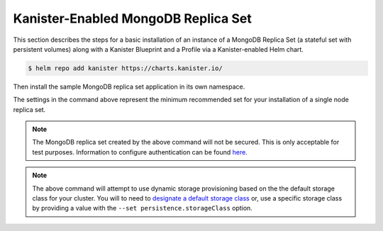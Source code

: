 Kanister-Enabled MongoDB Replica Set
------------------------------------

This section describes the steps for a basic installation of an instance of
a MongoDB Replica Set (a stateful set with persistent volumes) along with
a Kanister Blueprint and a Profile via a Kanister-enabled Helm chart.

.. code-block:: console

   $ helm repo add kanister https://charts.kanister.io/


Then install the sample MongoDB replica set application in its own namespace.

.. For some reason using 'console' or 'bash' highlights the snippet weirdly

.. only:: kanister

  .. code-block:: rst

     # Install Kanister-enabled MongoDB Replica Set
     $ helm install mongodb kanister/kanister-mongodb-replicaset \
          --namespace mongodb-test \
          --set profile.create='true' \
          --set profile.profileName='mongo-test-profile' \
          --set profile.location.type='s3Compliant' \
          --set profile.location.bucket='kanister-bucket' \
          --set profile.location.endpoint='https://my-custom-s3-provider:9000' \
          --set profile.aws.accessKey='AKIAIOSFODNN7EXAMPLE' \
          --set profile.aws.secretKey='wJalrXUtnFEMI%K7MDENG%bPxRfiCYEXAMPLEKEY' \
          --set kanister.controller_namespace="kanister" \
          --set replicas=1 \
          --set persistentVolume.size=2Gi

.. only:: defaultns

  .. code-block:: rst

     # Install Kanister-enabled MongoDB Replica Set
     $ helm install mongodb kanister/kanister-mongodb-replicaset \
          --namespace mongodb-test \
          --set persistentVolume.size=2Gi

The settings in the command above represent the minimum recommended set for
your installation of a single node replica set.

.. only:: kanister

  .. include:: ./create_profile.rst

  If not creating a Profile CR, it is possible to use an even simpler command.

  .. code-block:: rst

     # Install Kanister-enabled MongoDB Replica Set
     $ helm install mongodb kanister/kanister-mongodb-replicaset \
          --namespace mongodb-test \
          --set persistentVolume.size=2Gi


.. note:: The MongoDB replica set created by the above command will not be secured.
   This is only acceptable for test purposes. Information to configure authentication can be found
   `here <https://github.com/kanisterio/kanister/tree/master/examples/helm/kanister/kanister-mongodb-replicaset>`_.

.. note:: The above command will attempt to use dynamic storage provisioning
   based on the the default storage class for your cluster. You will to need to
   `designate a default storage class <https://kubernetes.io/docs/tasks/administer-cluster/change-default-storage-class/#changing-the-default-storageclass>`_
   or, use a specific storage class by providing a value with the
   ``--set persistence.storageClass`` option.
